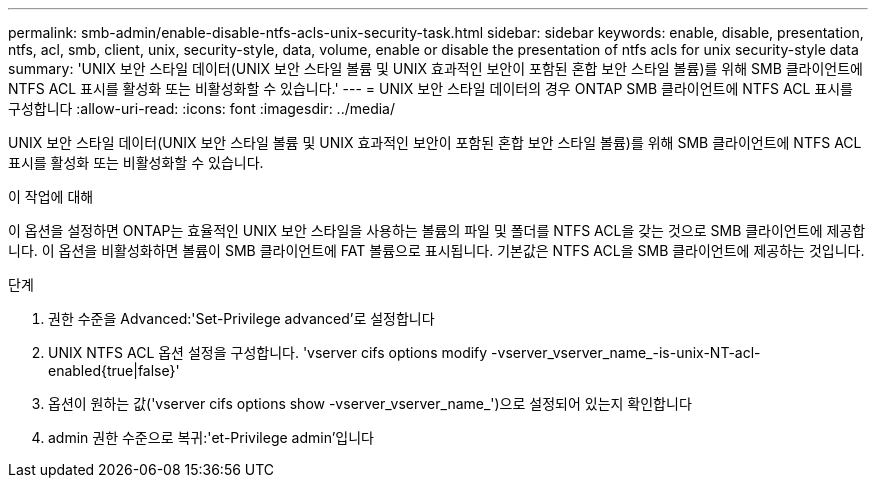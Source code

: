 ---
permalink: smb-admin/enable-disable-ntfs-acls-unix-security-task.html 
sidebar: sidebar 
keywords: enable, disable, presentation, ntfs, acl, smb, client, unix, security-style, data, volume, enable or disable the presentation of ntfs acls for unix security-style data 
summary: 'UNIX 보안 스타일 데이터(UNIX 보안 스타일 볼륨 및 UNIX 효과적인 보안이 포함된 혼합 보안 스타일 볼륨)를 위해 SMB 클라이언트에 NTFS ACL 표시를 활성화 또는 비활성화할 수 있습니다.' 
---
= UNIX 보안 스타일 데이터의 경우 ONTAP SMB 클라이언트에 NTFS ACL 표시를 구성합니다
:allow-uri-read: 
:icons: font
:imagesdir: ../media/


[role="lead"]
UNIX 보안 스타일 데이터(UNIX 보안 스타일 볼륨 및 UNIX 효과적인 보안이 포함된 혼합 보안 스타일 볼륨)를 위해 SMB 클라이언트에 NTFS ACL 표시를 활성화 또는 비활성화할 수 있습니다.

.이 작업에 대해
이 옵션을 설정하면 ONTAP는 효율적인 UNIX 보안 스타일을 사용하는 볼륨의 파일 및 폴더를 NTFS ACL을 갖는 것으로 SMB 클라이언트에 제공합니다. 이 옵션을 비활성화하면 볼륨이 SMB 클라이언트에 FAT 볼륨으로 표시됩니다. 기본값은 NTFS ACL을 SMB 클라이언트에 제공하는 것입니다.

.단계
. 권한 수준을 Advanced:'Set-Privilege advanced'로 설정합니다
. UNIX NTFS ACL 옵션 설정을 구성합니다. 'vserver cifs options modify -vserver_vserver_name_-is-unix-NT-acl-enabled{true|false}'
. 옵션이 원하는 값('vserver cifs options show -vserver_vserver_name_')으로 설정되어 있는지 확인합니다
. admin 권한 수준으로 복귀:'et-Privilege admin'입니다

